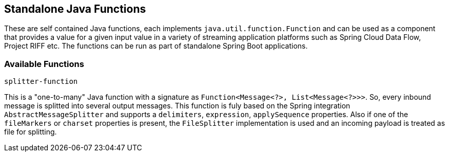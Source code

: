 == Standalone Java Functions

These are self contained Java functions, each implements `java.util.function.Function` and can be used as a component that provides a value for a given input value in a variety of streaming application platforms such as Spring Cloud Data Flow, Project RIFF etc.
The functions can be run as part of standalone Spring Boot applications.

=== Available Functions

`splitter-function`

This is a "one-to-many" Java function with a signature as `Function<Message<?>, List<Message<?>>>`. So, every inbound message is splitted into several output messages.
This function is fuly based on the Spring integration `AbstractMessageSplitter` and supports a `delimiters`, `expression`, `applySequence` properties.
Also if one of the `fileMarkers` or `charset` properties is present, the `FileSplitter` implementation is used and an incoming payload is treated as file for splitting.
